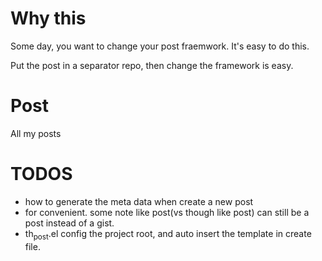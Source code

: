 * Why this
Some day, you want to change your post fraemwork. It's easy to do this.

Put the post in a separator repo, then change the framework is easy.

* Post

All my posts

* TODOS
- how to generate the meta data when create a new post
- for convenient. some note like post(vs though like post) can still be a post instead of a gist.
- th_post.el config the project root, and auto insert the template in create file.

  
